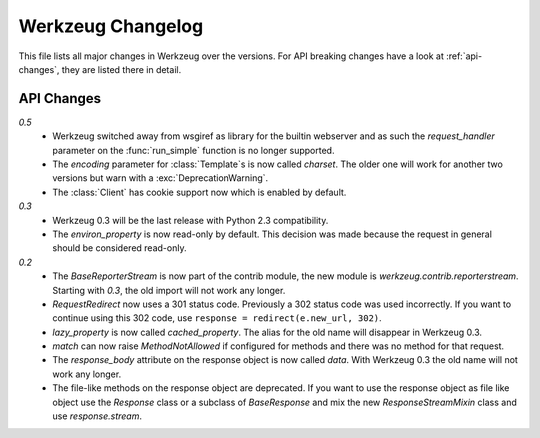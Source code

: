 ==================
Werkzeug Changelog
==================

.. module:: werkzeug

This file lists all major changes in Werkzeug over the versions.
For API breaking changes have a look at :ref:`api-changes`, they
are listed there in detail.

.. changelog::

.. _api-changes:

API Changes
===========

`0.5`
    -   Werkzeug switched away from wsgiref as library for the builtin
        webserver and as such the `request_handler` parameter on the
        :func:`run_simple` function is no longer supported.
    -   The `encoding` parameter for :class:`Template`\s is now called
        `charset`.  The older one will work for another two versions
        but warn with a :exc:`DeprecationWarning`.
    -   The :class:`Client` has cookie support now which is enabled
        by default.

`0.3`
    -   Werkzeug 0.3 will be the last release with Python 2.3 compatibility.
    -   The `environ_property` is now read-only by default.  This decision was
        made because the request in general should be considered read-only.

`0.2`
    -   The `BaseReporterStream` is now part of the contrib module, the
        new module is `werkzeug.contrib.reporterstream`.  Starting with
        `0.3`, the old import will not work any longer.
    -   `RequestRedirect` now uses a 301 status code.  Previously a 302
        status code was used incorrectly.  If you want to continue using
        this 302 code, use ``response = redirect(e.new_url, 302)``.
    -   `lazy_property` is now called `cached_property`.  The alias for
        the old name will disappear in Werkzeug 0.3.
    -   `match` can now raise `MethodNotAllowed` if configured for
        methods and there was no method for that request.
    -   The `response_body` attribute on the response object is now called
        `data`.  With Werkzeug 0.3 the old name will not work any longer.
    -   The file-like methods on the response object are deprecated.  If
        you want to use the response object as file like object use the
        `Response` class or a subclass of `BaseResponse` and mix the new
        `ResponseStreamMixin` class and use `response.stream`.
